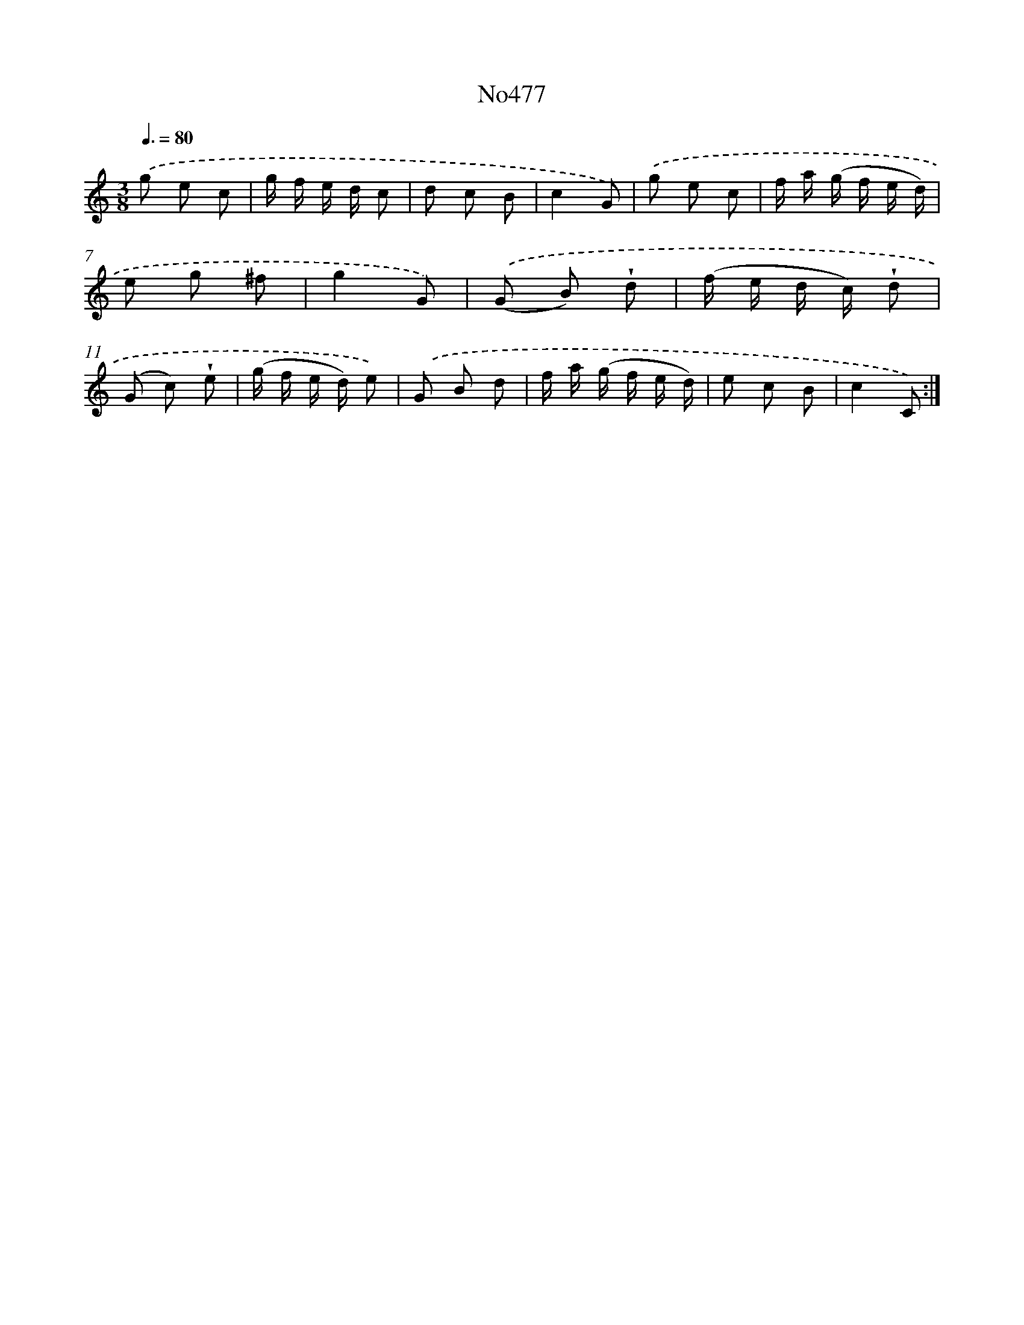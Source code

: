 X: 6970
T: No477
%%abc-version 2.0
%%abcx-abcm2ps-target-version 5.9.1 (29 Sep 2008)
%%abc-creator hum2abc beta
%%abcx-conversion-date 2018/11/01 14:36:33
%%humdrum-veritas 958545315
%%humdrum-veritas-data 3364704233
%%continueall 1
%%barnumbers 0
L: 1/8
M: 3/8
Q: 3/8=80
K: C clef=treble
.('g e c |
g/ f/ e/ d/ c |
d c B |
c2G) |
.('g e c |
f/ a/ (g/ f/ e/ d/) |
e g ^f |
g2G) |
.('(G B) !wedge!d |
(f/ e/ d/ c/) !wedge!d |
(G c) !wedge!e |
(g/ f/ e/ d/) e) |
.('G B d |
f/ a/ (g/ f/ e/ d/) |
e c B |
c2C) :|]
